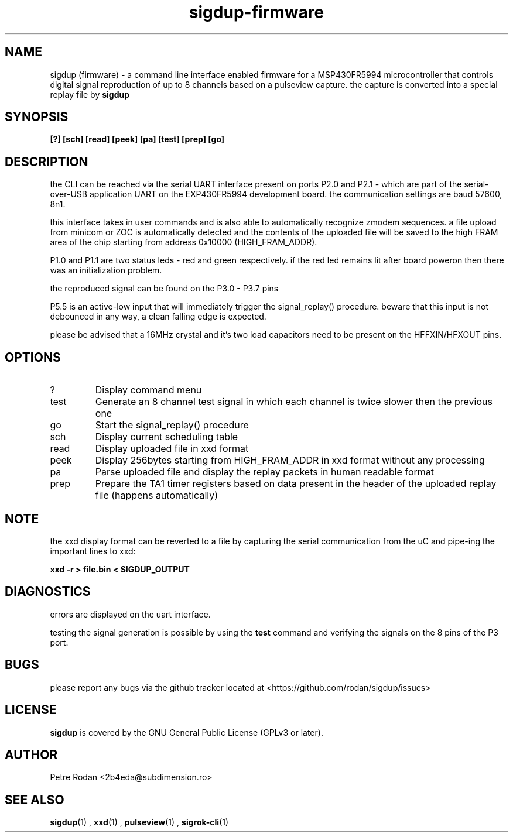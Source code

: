 .\" Process this file with
.\" groff -man -Tascii foo.1
.\"
.TH sigdup-firmware 1 "NOVEMBER 2021"
.SH NAME
sigdup (firmware) \- a command line interface enabled firmware for a MSP430FR5994 microcontroller that controls digital signal reproduction of up to 8 channels based on a pulseview capture. the capture is converted into a special replay file by 
.B sigdup

.SH SYNOPSIS
.B [?] [sch] [read] [peek] [pa] [test] [prep] [go]

.SH DESCRIPTION
the CLI can be reached via the serial UART interface present on ports P2.0 and P2.1 - which are part of the serial-over-USB application UART on the EXP430FR5994 development board. the communication settings are baud 57600, 8n1.

this interface takes in user commands and is also able to automatically recognize zmodem sequences. a file upload from minicom or ZOC is automatically detected and the contents of the uploaded file will be saved to the high FRAM area of the chip starting from address 0x10000 (HIGH_FRAM_ADDR).

P1.0 and P1.1 are two status leds - red and green respectively. if the red led remains lit after board poweron then there was an initialization problem.

the reproduced signal can be found on the P3.0 - P3.7 pins

P5.5 is an active-low input that will immediately trigger the signal_replay() procedure. beware that this input is not debounced in any way, a clean falling edge is expected.

please be advised that a 16MHz crystal and it's two load capacitors need to be present on the HFFXIN/HFXOUT pins.

.SH OPTIONS
.IP ?
Display command menu
.IP test
Generate an 8 channel test signal in which each channel is twice slower then the previous one
.IP go
Start the signal_replay() procedure
.IP sch
Display current scheduling table
.IP read
Display uploaded file in xxd format
.IP peek
Display 256bytes starting from HIGH_FRAM_ADDR in xxd format without any processing
.IP pa
Parse uploaded file and display the replay packets in human readable format
.IP prep
Prepare the TA1 timer registers based on data present in the header of the uploaded replay file (happens automatically)

.SH NOTE

the xxd display format can be reverted to a file by capturing the serial communication from the uC and pipe-ing the important lines to xxd:

.B xxd -r > file.bin < SIGDUP_OUTPUT

.SH DIAGNOSTICS
errors are displayed on the uart interface.

testing the signal generation is possible by using the 
.B test
command and verifying the signals on the 8 pins of the P3 port.

.SH BUGS
please report any bugs via the github tracker located at <https://github.com/rodan/sigdup/issues>
.SH "LICENSE"
.B sigdup
is covered by the GNU General Public License (GPLv3 or later).
.SH AUTHOR
Petre Rodan <2b4eda@subdimension.ro>
.SH "SEE ALSO"
.BR sigdup (1)
,
.BR xxd (1)
,
.BR pulseview (1)
,
.BR sigrok-cli (1)

